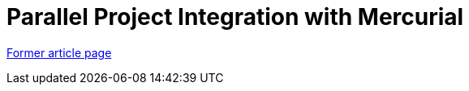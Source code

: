 // 
//     Licensed to the Apache Software Foundation (ASF) under one
//     or more contributor license agreements.  See the NOTICE file
//     distributed with this work for additional information
//     regarding copyright ownership.  The ASF licenses this file
//     to you under the Apache License, Version 2.0 (the
//     "License"); you may not use this file except in compliance
//     with the License.  You may obtain a copy of the License at
// 
//       http://www.apache.org/licenses/LICENSE-2.0
// 
//     Unless required by applicable law or agreed to in writing,
//     software distributed under the License is distributed on an
//     "AS IS" BASIS, WITHOUT WARRANTIES OR CONDITIONS OF ANY
//     KIND, either express or implied.  See the License for the
//     specific language governing permissions and limitations
//     under the License.
//

= Parallel Project Integration with Mercurial
:page-layout: wiki
:page-tags: wik
:jbake-status: published
:keywords: Apache NetBeans wiki HgParallelProjectIntegration
:description: Apache NetBeans wiki HgParallelProjectIntegration
:toc: left
:toc-title:
:page-syntax: true


link:https://web.archive.org/web/20180516001120/wiki.netbeans.org/HgParallelProjectIntegration[Former article page]
